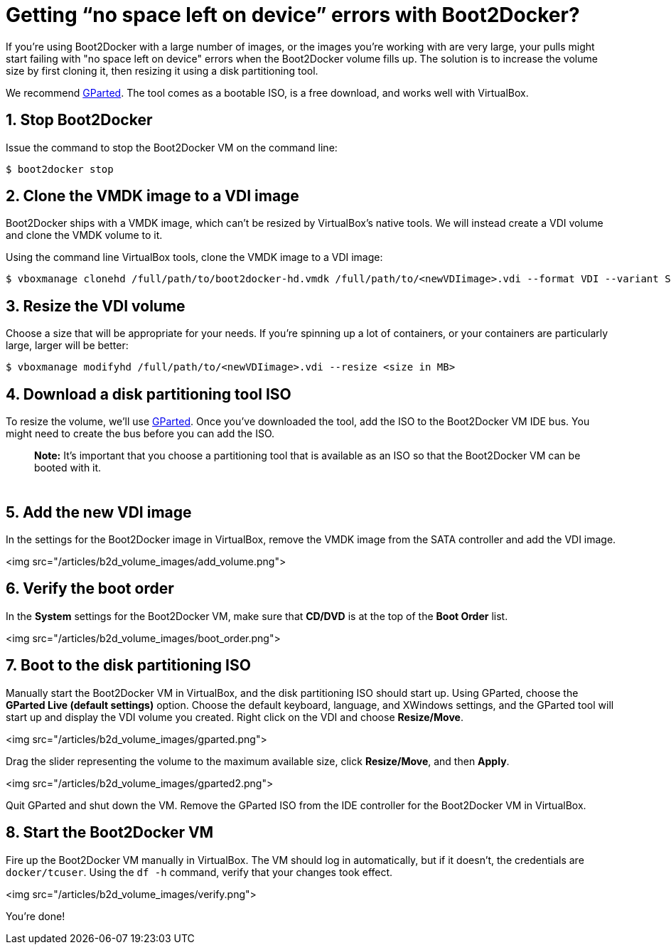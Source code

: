 = Getting “no space left on device” errors with Boot2Docker?

If you're using Boot2Docker with a large number of images, or the images you're
working with are very large, your pulls might start failing with "no space left
on device" errors when the Boot2Docker volume fills up. The solution is to
increase the volume size by first cloning it, then resizing it using a disk
partitioning tool. 

We recommend http://gparted.sourceforge.net/download.php/index.php[GParted].
The tool comes as a bootable ISO, is a free download, and works well with
VirtualBox.

== 1. Stop Boot2Docker

Issue the command to stop the Boot2Docker VM on the command line:

----
$ boot2docker stop
----

== 2. Clone the VMDK image to a VDI image

Boot2Docker ships with a VMDK image, which can’t be resized by VirtualBox’s
native tools. We will instead create a VDI volume and clone the VMDK volume to
it. 

Using the command line VirtualBox tools, clone the VMDK image to a VDI image:

----
$ vboxmanage clonehd /full/path/to/boot2docker-hd.vmdk /full/path/to/<newVDIimage>.vdi --format VDI --variant Standard
----

== 3. Resize the VDI volume

Choose a size that will be appropriate for your needs. If you’re spinning up a
lot of containers, or your containers are particularly large, larger will be
better:

----
$ vboxmanage modifyhd /full/path/to/<newVDIimage>.vdi --resize <size in MB>
----

== 4. Download a disk partitioning tool ISO

To resize the volume, we'll use http://gparted.sourceforge.net/download.php/[GParted].
Once you've downloaded the tool, add the ISO to the Boot2Docker VM IDE bus.
You might need to create the bus before you can add the ISO. 

____

*Note:*
It's important that you choose a partitioning tool that is available as an ISO so
that the Boot2Docker VM can be booted with it.

____

|===
|
|
|===

== 5. Add the new VDI image

In the settings for the Boot2Docker image in VirtualBox, remove the VMDK image
from the SATA controller and add the VDI image.

<img src="/articles/b2d_volume_images/add_volume.png">

== 6. Verify the boot order

In the *System* settings for the Boot2Docker VM, make sure that *CD/DVD* is
at the top of the *Boot Order* list.

<img src="/articles/b2d_volume_images/boot_order.png">

== 7. Boot to the disk partitioning ISO

Manually start the Boot2Docker VM in VirtualBox, and the disk partitioning ISO
should start up. Using GParted, choose the *GParted Live (default settings)*
option. Choose the default keyboard, language, and XWindows settings, and the
GParted tool will start up and display the VDI volume you created. Right click
on the VDI and choose *Resize/Move*. 

<img src="/articles/b2d_volume_images/gparted.png">

Drag the slider representing the volume to the maximum available size, click
*Resize/Move*, and then *Apply*. 

<img src="/articles/b2d_volume_images/gparted2.png">

Quit GParted and shut down the VM. Remove the GParted ISO from the IDE controller
for the Boot2Docker VM in VirtualBox.

== 8. Start the Boot2Docker VM

Fire up the Boot2Docker VM manually in VirtualBox. The VM should log in
automatically, but if it doesn't, the credentials are `docker/tcuser`. Using
the `df -h` command, verify that your changes took effect.

<img src="/articles/b2d_volume_images/verify.png">

You’re done!